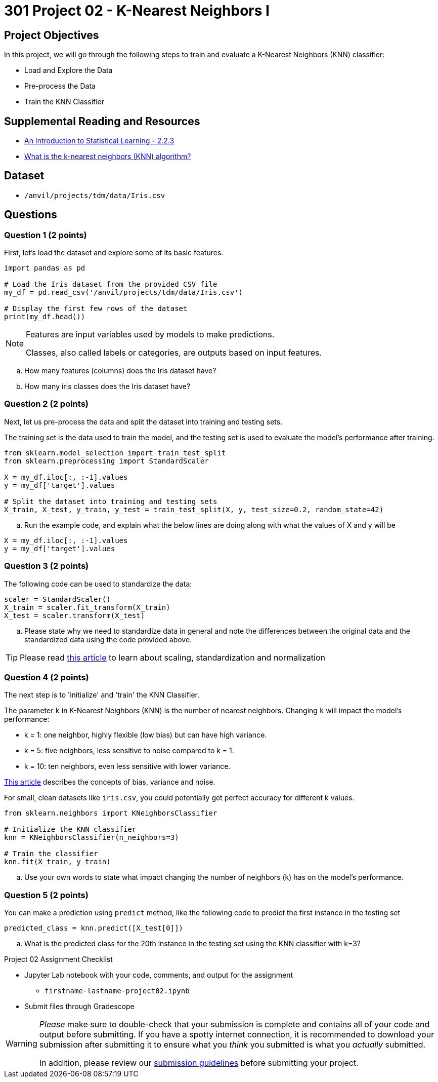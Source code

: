 = 301 Project 02 - K-Nearest Neighbors I

== Project Objectives

In this project, we will go through the following steps to train and evaluate a K-Nearest Neighbors (KNN) classifier:

- Load and Explore the Data
- Pre-process the Data
- Train the KNN Classifier

== Supplemental Reading and Resources

- https://www.statlearning.com/[An Introduction to Statistical Learning - 2.2.3]
- https://www.ibm.com/topics/knn[What is the k-nearest neighbors (KNN) algorithm?]

== Dataset

- `/anvil/projects/tdm/data/Iris.csv`

== Questions

=== Question 1 (2 points)

First, let's load the dataset and explore some of its basic features.

[source,python]
----
import pandas as pd

# Load the Iris dataset from the provided CSV file
my_df = pd.read_csv('/anvil/projects/tdm/data/Iris.csv')

# Display the first few rows of the dataset
print(my_df.head())
----

[NOTE]
====
Features are input variables used by models to make predictions.

Classes, also called labels or categories, are outputs based on input features.
====

.. How many features (columns) does the Iris dataset have?     
.. How many iris classes does the Iris dataset have? 

=== Question 2 (2 points)

Next, let us pre-process the data and split the dataset into training and testing sets. 

The training set is the data used to train the model, and the testing set is used to evaluate the model's performance after training.

[source,python]
----
from sklearn.model_selection import train_test_split
from sklearn.preprocessing import StandardScaler

X = my_df.iloc[:, :-1].values 
y = my_df['target'].values

# Split the dataset into training and testing sets
X_train, X_test, y_train, y_test = train_test_split(X, y, test_size=0.2, random_state=42)

----

.. Run the example code, and explain what the below lines are doing along with what the values of X and y will be

[source,python]
----
X = my_df.iloc[:, :-1].values
y = my_df['target'].values
----

=== Question 3 (2 points)

The following code can be used to standardize the data:

[source,python]
----
scaler = StandardScaler()
X_train = scaler.fit_transform(X_train)
X_test = scaler.transform(X_test)
----

.. Please state why we need to standardize data in general and note the differences between the original data and the standardized data using the code provided above.

[TIP]
====
Please read https://medium.com/analytics-vidhya/why-scaling-is-important-in-machine-learning-aee5781d161a[this article] to learn about scaling, standardization and normalization
====

=== Question 4 (2 points)

The next step is to 'initialize' and 'train' the KNN Classifier.

The parameter `k` in K-Nearest Neighbors (KNN) is the number of nearest neighbors. Changing `k` will impact the model's performance:

- k = 1: one neighbor, highly flexible (low bias) but can have high variance.
- k = 5: five neighbors, less sensitive to noise compared to k = 1.
- k = 10: ten neighbors, even less sensitive with lower variance.

https://blog.dataiku.com/bias-and-noise-in-machine-learning[This article] describes the concepts of bias, variance and noise.

For small, clean datasets like `iris.csv`, you could potentially get perfect accuracy for different k values.

[source, python]
----
from sklearn.neighbors import KNeighborsClassifier

# Initialize the KNN classifier
knn = KNeighborsClassifier(n_neighbors=3)

# Train the classifier
knn.fit(X_train, y_train)
----

.. Use your own words to state what impact changing the number of neighbors (k) has on the model's performance.


=== Question 5 (2 points)

You can make a prediction using `predict` method, like the following code to predict the first instance in the testing set 

[source,python]
----
predicted_class = knn.predict([X_test[0]])
----

.. What is the predicted class for the 20th instance in the testing set using the KNN classifier with k=3?

Project 02 Assignment Checklist
====

* Jupyter Lab notebook with your code, comments, and output for the assignment
    ** `firstname-lastname-project02.ipynb` 

* Submit files through Gradescope
====

[WARNING]
====
_Please_ make sure to double-check that your submission is complete and contains all of your code and output before submitting. If you have a spotty internet connection, it is recommended to download your submission after submitting it to ensure what you _think_ you submitted is what you _actually_ submitted.

In addition, please review our https://the-examples-book.com/projects/submissions[submission guidelines] before submitting your project.
====
